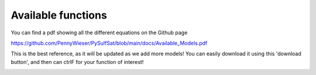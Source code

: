 ================================================
Available functions
================================================

You can find a pdf showing all the different equations on the Github page

https://github.com/PennyWieser/PySulfSat/blob/main/docs/Available_Models.pdf 

This is the best reference, as it will be updated as we add more models! You can easily download it using this 'download button', and then can ctrlF for your function of interest!

.. image:: Download_Github.jpg
